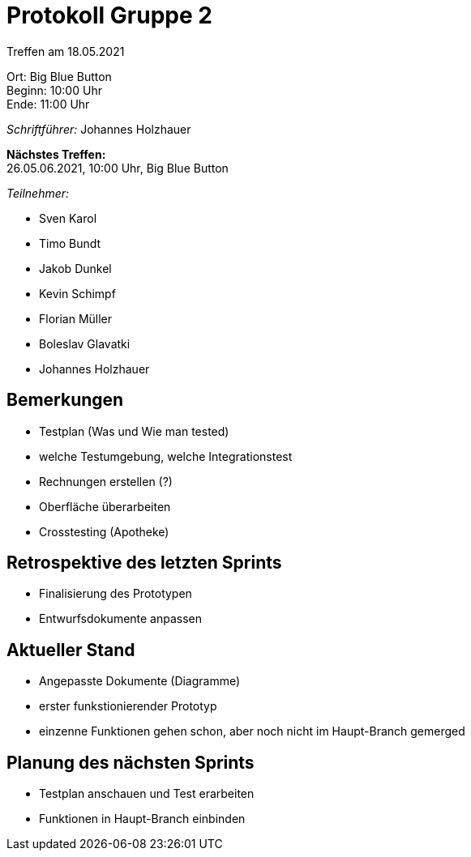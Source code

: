 = Protokoll Gruppe 2

Treffen am 18.05.2021

Ort:      Big Blue Button +
Beginn:   10:00 Uhr +
Ende:     11:00 Uhr

__Schriftführer:__ Johannes Holzhauer

*Nächstes Treffen:* +
26.05.06.2021, 10:00 Uhr, Big Blue Button

__Teilnehmer:__ 

- Sven Karol
- Timo Bundt
- Jakob Dunkel
- Kevin Schimpf
- Florian Müller
- Boleslav Glavatki
- Johannes Holzhauer

== Bemerkungen
- Testplan (Was und Wie man tested)
- welche Testumgebung, welche Integrationstest
- Rechnungen erstellen (?)
- Oberfläche überarbeiten
- Crosstesting (Apotheke)

== Retrospektive des letzten Sprints
- Finalisierung des Prototypen
- Entwurfsdokumente anpassen

== Aktueller Stand
- Angepasste Dokumente (Diagramme)
- erster funkstionierender Prototyp
- einzenne Funktionen gehen schon, aber noch nicht im Haupt-Branch gemerged

== Planung des nächsten Sprints
- Testplan anschauen und Test erarbeiten
- Funktionen in Haupt-Branch einbinden
